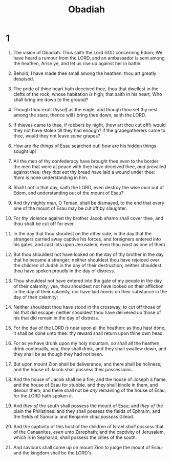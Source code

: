 #+TITLE: Obadiah
* 1
1. The vision of Obadiah. Thus saith the Lord GOD concerning Edom; We have heard a rumour from the LORD, and an ambassador is sent among the heathen, Arise ye, and let us rise up against her in battle.
2. Behold, I have made thee small among the heathen: thou art greatly despised.

3. The pride of thine heart hath deceived thee, thou that dwellest in the clefts of the rock, whose habitation /is/ high; that saith in his heart, Who shall bring me down to the ground?
4. Though thou exalt /thyself/ as the eagle, and though thou set thy nest among the stars, thence will I bring thee down, saith the LORD.
5. If thieves came to thee, if robbers by night, (how art thou cut off!) would they not have stolen till they had enough? if the grapegatherers came to thee, would they not leave /some/ grapes?
6. How are /the things/ of Esau searched out! /how/ are his hidden things sought up!
7. All the men of thy confederacy have brought thee /even/ to the border: the men that were at peace with thee have deceived thee, /and/ prevailed against thee; /they that eat/ thy bread have laid a wound under thee: /there is/ none understanding in him.
8. Shall I not in that day, saith the LORD, even destroy the wise /men/ out of Edom, and understanding out of the mount of Esau?
9. And thy mighty /men/, O Teman, shall be dismayed, to the end that every one of the mount of Esau may be cut off by slaughter.

10. For /thy/ violence against thy brother Jacob shame shall cover thee, and thou shalt be cut off for ever.
11. In the day that thou stoodest on the other side, in the day that the strangers carried away captive his forces, and foreigners entered into his gates, and cast lots upon Jerusalem, even thou /wast/ as one of them.
12. But thou shouldest not have looked on the day of thy brother in the day that he became a stranger; neither shouldest thou have rejoiced over the children of Judah in the day of their destruction; neither shouldest thou have spoken proudly in the day of distress.
13. Thou shouldest not have entered into the gate of my people in the day of their calamity; yea, thou shouldest not have looked on their affliction in the day of their calamity, nor have laid /hands/ on their substance in the day of their calamity;
14. Neither shouldest thou have stood in the crossway, to cut off those of his that did escape; neither shouldest thou have delivered up those of his that did remain in the day of distress.
15. For the day of the LORD /is/ near upon all the heathen: as thou hast done, it shall be done unto thee: thy reward shall return upon thine own head.
16. For as ye have drunk upon my holy mountain, /so/ shall all the heathen drink continually, yea, they shall drink, and they shall swallow down, and they shall be as though they had not been.

17. But upon mount Zion shall be deliverance, and there shall be holiness; and the house of Jacob shall possess their possessions.
18. And the house of Jacob shall be a fire, and the house of Joseph a flame, and the house of Esau for stubble, and they shall kindle in them, and devour them; and there shall not be /any/ remaining of the house of Esau; for the LORD hath spoken /it/.
19. And /they of/ the south shall possess the mount of Esau; and /they of/ the plain the Philistines: and they shall possess the fields of Ephraim, and the fields of Samaria: and Benjamin /shall possess/ Gilead.
20. And the captivity of this host of the children of Israel /shall possess/ that of the Canaanites, /even/ unto Zarephath; and the captivity of Jerusalem, which /is/ in Sepharad, shall possess the cities of the south.
21. And saviours shall come up on mount Zion to judge the mount of Esau; and the kingdom shall be the LORD's.
